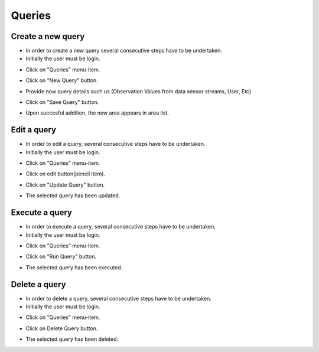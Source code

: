 ============
Queries
============


Create a new query
-----------------------
- In order to create a new query several consecutive steps have to be undertaken.

- Initially the user must be login.

.. image:: assets/ENTROPY_cmdash.png

- Click on "Queries" menu-item.

.. image:: assets/ENTROPY_query.png

- Click on "New Query" button.

.. image:: assets/ENTROPY_query_2.png

- Provide now query details such us (Observation Values from data sensor streams, User, Etc)

.. image:: assets/ENTROPY_query_4.png

- Click on "Save Query" button.

.. image:: assets/ENTROPY_query_3.png

- Upon succesful addition, the new area  appears in area list.


Edit a query
-----------------------
- In order to edit a query, several consecutive steps have to be undertaken.

- Initially the user must be login.

.. image:: assets/ENTROPY_cmdash.png

- Click on "Queries" menu-item.

.. image:: assets/ENTROPY_query.png

- Click on edit button(pencil item).

.. image:: assets/ENTROPY_query_5.png

- Click on "Update Query" button.

.. image:: assets/ENTROPY_query_6.png

- The selected query has been updated.

Execute a query
-----------------------
- In order to execute a query, several consecutive steps have to be undertaken.

- Initially the user must be login.

.. image:: assets/ENTROPY_cmdash.png

- Click on "Queries" menu-item.

.. image:: assets/ENTROPY_query.png

- Click on "Run Query" button.

.. image:: assets/ENTROPY_query_7.png

- The selected query has been executed.

Delete a query
-----------------------
- In order to delete a query, several consecutive steps have to be undertaken.

- Initially the user must be login.

.. image:: assets/ENTROPY_cmdash.png

- Click on "Queries" menu-item.

.. image:: assets/ENTROPY_query.png

- Click on Delete Query button.

.. image:: assets/ENTROPY_query_8.png

- The selected query has been deleted.
